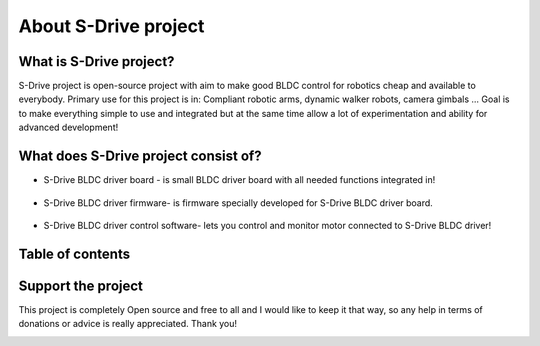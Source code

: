 About S-Drive project
=======================================

.. meta::
   :description lang=en: About S-Drive project

What is S-Drive project?
---------------------------

S-Drive project is open-source project with aim to make good BLDC control for robotics cheap and available to everybody.
Primary use for this project is in: Compliant robotic arms, dynamic walker robots, camera gimbals ...
Goal is to make everything simple to use and integrated but at the same time allow a lot of experimentation and ability for advanced development!

What does S-Drive project consist of?
--------------------------------------

* S-Drive BLDC driver board - is small BLDC driver board with all needed functions integrated in!

.. figure:: ../docs/New_images/v3.jpg
    :figwidth: 550px
    :target: ../docs/New_images/v3.jpg


* S-Drive BLDC driver firmware- is firmware specially developed for S-Drive BLDC driver board.

.. figure:: ../docs/images/code1.png
    :figwidth: 750px
    :target: ../docs/images/code1.png


* S-Drive BLDC driver control software- lets you control and monitor motor connected to S-Drive BLDC driver!

.. figure:: ../docs/images/control_software.png
    :figwidth: 750px
    :target: ../docs/images/control_software.png
    
        
Table of contents
------------------

Support the project
-------------------

This project is completely Open source and free to all and I would like to keep it that way, so any help 
in terms of donations or advice is really appreciated. Thank you!

.. image:: ../docs/images/PayPal-Donate-Button-PNG-Clipart.png
   :width: 230
   :target: https://paypal.me/PCrnjak?locale.x=en_US
   
   
